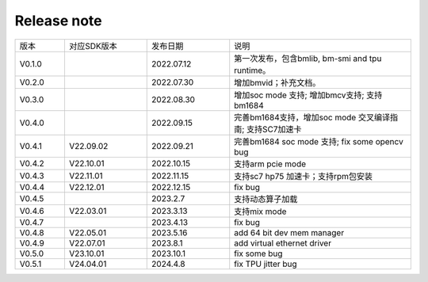 Release note
---------------

.. table::
   :widths: 15 25 25 55

   ========== ============== ========== ======================================================
      版本     对应SDK版本     发布日期    说明
   ---------- -------------- ---------- ------------------------------------------------------
   V0.1.0                    2022.07.12  第一次发布，包含bmlib, bm-smi and tpu runtime。
   ---------- -------------- ---------- ------------------------------------------------------
   V0.2.0                    2022.07.30  增加bmvid；补充文档。
   ---------- -------------- ---------- ------------------------------------------------------
   V0.3.0                    2022.08.30  增加soc mode 支持; 增加bmcv支持; 支持bm1684
   ---------- -------------- ---------- ------------------------------------------------------
   V0.4.0                    2022.09.15  完善bm1684支持，增加soc mode 交叉编译指南; 支持SC7加速卡
   ---------- -------------- ---------- ------------------------------------------------------
   V0.4.1     V22.09.02      2022.09.21  完善bm1684 soc mode 支持; fix some opencv bug
   ---------- -------------- ---------- ------------------------------------------------------
   V0.4.2     V22.10.01      2022.10.15  支持arm pcie mode
   ---------- -------------- ---------- ------------------------------------------------------
   V0.4.3     V22.11.01      2022.11.15  支持sc7 hp75 加速卡；支持rpm包安装
   ---------- -------------- ---------- ------------------------------------------------------
   V0.4.4     V22.12.01      2022.12.15  fix bug
   ---------- -------------- ---------- ------------------------------------------------------
   V0.4.5                    2023.2.7    支持动态算子加载
   ---------- -------------- ---------- ------------------------------------------------------
   V0.4.6     V22.03.01      2023.3.13   支持mix mode
   ---------- -------------- ---------- ------------------------------------------------------
   V0.4.7                    2023.4.13   fix bug
   ---------- -------------- ---------- ------------------------------------------------------
   V0.4.8     V22.05.01      2023.5.16   add 64 bit dev mem manager
   ---------- -------------- ---------- ------------------------------------------------------
   V0.4.9     V22.07.01      2023.8.1    add virtual ethernet driver
   ---------- -------------- ---------- ------------------------------------------------------
   V0.5.0     V23.10.01      2023.10.1   fix some bug
   ---------- -------------- ---------- ------------------------------------------------------
   V0.5.1     V24.04.01      2024.4.8    fix TPU jitter bug
   ========== ============== ========== ======================================================